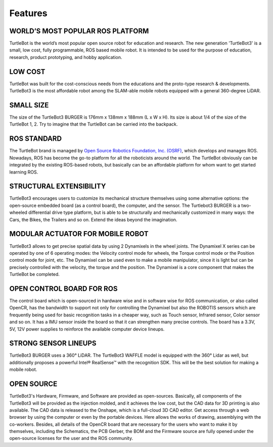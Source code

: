 Features
========

.. .. image:: _static/logo_cooperation.png

WORLD’S MOST POPULAR ROS PLATFORM
---------------------------------
TurtleBot is the world’s most popular open source robot for education and research. The new generation 'TurtleBot3' is a small, low cost, fully programmable, ROS based mobile robot. It is intended to be used for the purpose of education, research, product prototyping, and hobby application.

LOW COST
--------
TurtleBot was built for the cost-conscious needs from the educations and the proto-type research & developments. TurtleBot3 is the most affordable robot among the SLAM-able mobile robots equipped with a general 360-degree LiDAR.

SMALL SIZE
----------
The size of the TurtleBot3 BURGER is 176mm x 138mm x 188mm (L x W x H). Its size is about 1/4 of the size of the TurtleBot 1, 2. Try to imagine that the TurtleBot can be carried into the backpack.

ROS STANDARD
------------
The TurtleBot brand is managed by `Open Source Robotics Foundation, Inc. (OSRF)`_, which develops and manages ROS. Nowadays, ROS has become the go-to platform for all the roboticists around the world. The TurtleBot obviously can be integrated by the existing ROS-based robots, but basically can be an affordable platform for whom want to get started learning ROS.

STRUCTURAL EXTENSIBILITY
------------------------
TurtleBot3 encourages users to customize its mechanical structure themselves using some alternative options: the open-source embedded board (as a control board), the computer, and the sensor. The Turtlebot3 BURGER is a two-wheeled differential drive type platform, but is able to be structurally and mechanically customized in many ways: the Cars, the Bikes, the Trailers and so on. Extend the ideas beyond the imagination.

MODULAR ACTUATOR FOR MOBILE ROBOT
---------------------------------
TurtleBot3 allows to get precise spatial data by using 2 Dynamixels in the wheel joints. The Dynamixel X series can be operated by one of 6 operating modes: the Velocity control mode for wheels, the Torque control mode or the Position control mode for joint, etc. The Dynamixel can be used even to make a mobile manipulator, since it is light but can be precisely controlled with the velocity, the torque and the position. The Dynamixel is a core component that makes the TurtleBot be completed.

OPEN CONTROL BOARD FOR ROS
--------------------------
The control board which is open-sourced in hardware wise and in software wise for ROS communication, or also called OpenCR, has the bandwidth to support not only for controlling the Dynamixel but also the ROBOTIS sensors which are frequently being used for basic recognition tasks in a cheaper way, such as Touch sensor, Infrared sensor, Color sensor and so on. It has a IMU sensor inside the board so that it can strengthen many precise controls. The board has a 3.3V, 5V, 12V power supplies to reinforce the available computer device lineups.


STRONG SENSOR LINEUPS
---------------------
TurtleBot3 BURGER uses a 360° LiDAR. The TurtleBot3 WAFFLE model is equipped with the 360° Lidar as well, but additionally proposes a powerful Intel® RealSense™ with the recognition SDK. This will be the best solution for making a mobile robot.

OPEN SOURCE
-----------
TurtleBot3's Hardware, Firmware, and Software are provided as open-sources. Basically, all components of the TurtleBot3 will be provided as the injection molded, and it achieves the low cost, but the CAD data for 3D printing is also available.
The CAD data is released to the Onshape, which is a full-cloud 3D CAD editor. Get access through a web browser by using the computer or even by the portable devices. Here allows the works of drawing, assemblying with the co-workers.
Besides, all details of the OpenCR board that are necessary for the users who want to make it by themselves, including the Schematics, the PCB Gerber, the BOM and the Firmware source are fully opened under the open-source licenses for the user and the ROS community.

.. _Open Source Robotics Foundation, Inc. (OSRF): http://www.osrfoundation.org/
.. _ROBOTIS: http://wwww.robotis.com/

